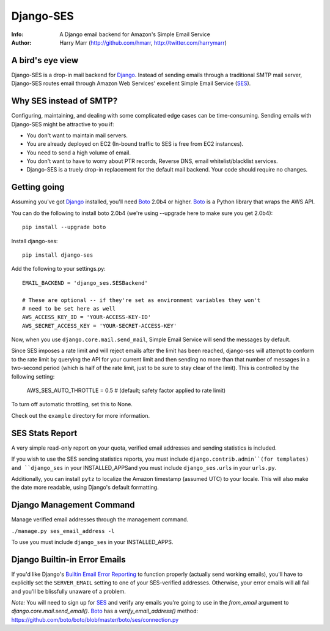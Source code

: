 ==========
Django-SES
==========
:Info: A Django email backend for Amazon's Simple Email Service
:Author: Harry Marr (http://github.com/hmarr, http://twitter.com/harrymarr)

A bird's eye view
=================
Django-SES is a drop-in mail backend for Django_. Instead of sending emails
through a traditional SMTP mail server, Django-SES routes email through
Amazon Web Services' excellent Simple Email Service (SES_).

Why SES instead of SMTP?
========================
Configuring, maintaining, and dealing with some complicated edge cases can be
time-consuming. Sending emails with Django-SES might be attractive to you if:

* You don't want to maintain mail servers.
* You are already deployed on EC2 (In-bound traffic to SES is free from EC2
  instances).
* You need to send a high volume of email.
* You don't want to have to worry about PTR records, Reverse DNS, email
  whitelist/blacklist services.
* Django-SES is a truely drop-in replacement for the default mail backend.
  Your code should require no changes.

Getting going
=============
Assuming you've got Django_ installed, you'll need Boto_ 2.0b4 or higher. Boto_
is a Python library that wraps the AWS API.

You can do the following to install boto 2.0b4 (we're using --upgrade here to
make sure you get 2.0b4)::

    pip install --upgrade boto

Install django-ses::

    pip install django-ses

Add the following to your settings.py::

    EMAIL_BACKEND = 'django_ses.SESBackend'

    # These are optional -- if they're set as environment variables they won't
    # need to be set here as well
    AWS_ACCESS_KEY_ID = 'YOUR-ACCESS-KEY-ID'
    AWS_SECRET_ACCESS_KEY = 'YOUR-SECRET-ACCESS-KEY'

Now, when you use ``django.core.mail.send_mail``, Simple Email Service will
send the messages by default.

Since SES imposes a rate limit and will reject emails after the limit has been
reached, django-ses will attempt to conform to the rate limit by querying the
API for your current limit and then sending no more than that number of
messages in a two-second period (which is half of the rate limit, just to
be sure to stay clear of the limit). This is controlled by the following setting:

    AWS_SES_AUTO_THROTTLE = 0.5 # (default; safety factor applied to rate limit)
    
To turn off automatic throttling, set this to None.

Check out the ``example`` directory for more information.

SES Stats Report
================

A very simple read-only report on your quota, verified email addresses and
sending statistics is included.

If you wish to use the SES sending statistics reports, you must include
``django.contrib.admin``(for templates) and ``django_ses`` in your 
INSTALLED_APPSand you must include ``django_ses.urls`` in your ``urls.py``.

Additionally, you can install ``pytz`` to localize the Amazon timestamp 
(assumed UTC) to your locale. This will also make the date more readable,
using Django's default formatting.

Django Management Command
=========================

Manage verified email addresses through the management command.

``./manage.py ses_email_address -l``

To use you must include ``django_ses`` in your INSTALLED_APPS.

Django Builtin-in Error Emails
==============================

If you'd like Django's `Builtin Email Error Reporting`_ to function properly
(actually send working emails), you'll have to explicitly set the
``SERVER_EMAIL`` setting to one of your SES-verified addresses. Otherwise, your
error emails will all fail and you'll be blissfully unaware of a problem.

*Note:* You will need to sign up for SES_ and verify any emails you're going
to use in the `from_email` argument to `django.core.mail.send_email()`. Boto_
has a `verify_email_address()` method: https://github.com/boto/boto/blob/master/boto/ses/connection.py

.. _Builtin Email Error Reporting: http://docs.djangoproject.com/en/1.2/howto/error-reporting/
.. _Django: http://djangoproject.com
.. _Boto: http://boto.cloudhackers.com/
.. _SES: http://aws.amazon.com/ses/
